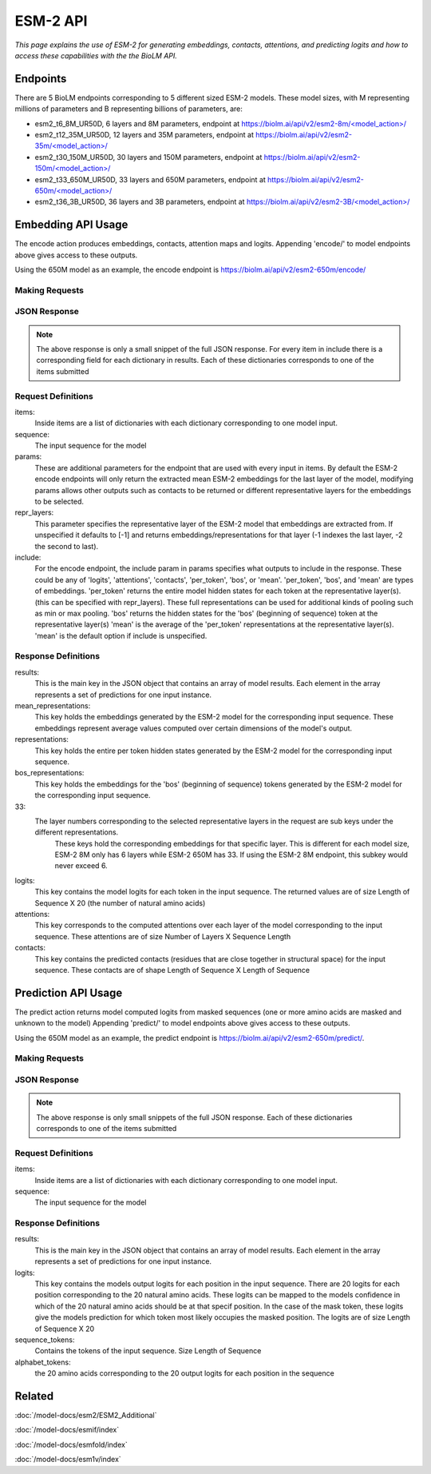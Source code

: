 ================
ESM-2 API
================

.. article-info::
    :avatar: ../img/book_icon.png
    :date: Oct 18, 2023
    :read-time: 6 min read
    :author: Zeeshan Siddiqui
    :class-container: sd-p-2 sd-outline-muted sd-rounded-1


*This page explains the use of ESM-2 for generating embeddings, contacts, attentions, and predicting logits and how
to access these capabilities with the the BioLM API.*

---------------------------
Endpoints
---------------------------

There are 5 BioLM endpoints corresponding to 5 different sized ESM-2 models.
These model sizes, with M representing millions of parameters and B representing billions of
parameters, are:

* esm2_t6_8M_UR50D, 6 layers and 8M parameters, endpoint at `https://biolm.ai/api/v2/esm2-8m/<model_action>/ <https://api.biolm.ai/#571be64b-f9f4-4303-8ff8-6abc67abb80c>`_
* esm2_t12_35M_UR50D, 12 layers and 35M parameters, endpoint at `https://biolm.ai/api/v2/esm2-35m/<model_action>/ <https://api.biolm.ai/#a4355a60-93d4-43b5-a2d6-83519065b225>`_
* esm2_t30_150M_UR50D, 30 layers and 150M parameters, endpoint at  `https://biolm.ai/api/v2/esm2-150m/<model_action>/ <https://api.biolm.ai/#7afcd793-f9a9-4dab-b931-340648531130>`_
* esm2_t33_650M_UR50D,  33 layers and 650M parameters, endpoint at `https://biolm.ai/api/v2/esm2-650m/<model_action>/ <https://api.biolm.ai/#48318bdc-ff48-47ac-a464-f67fdec2e20b>`_
* esm2_t36_3B_UR50D, 36 layers and 3B parameters, endpoint at `https://biolm.ai/api/v2/esm2-3B/<model_action>/ <https://api.biolm.ai/#31743328-cbef-49eb-8650-26fd9d9bc43f>`_



---------------------------
Embedding API Usage
---------------------------

The encode action produces embeddings, contacts, attention maps and logits.
Appending 'encode/' to model endpoints above gives access to these outputs.

Using the 650M model as an example, the encode endpoint is `https://biolm.ai/api/v2/esm2-650m/encode/ <https://api.biolm.ai/#daa50ec7-0da2-4bff-ab4c-3ead7f377154>`_

^^^^^^^^^^^^^^^^^^^^^^
Making Requests
^^^^^^^^^^^^^^^^^^^^^^

.. tab-set::

    .. tab-item:: Curl
        :sync: curl

        .. code:: shell

            curl --location 'https://biolm.ai/api/v2/esm2-650m/encode/' \
            --header "Authorization: Token $BIOLMAI_TOKEN" \
            --header 'Content-Type: application/json' \
            --data '{
                "params": {
                    "include": [
                        "mean",
                        "contacts",
                        "logits",
                        "attentions"
                    ]
                },
                "items": [
                    {
                        "sequence": "MAETAVINHKKRKNSPRIVQSNDLTEAAYSLSRDQKRMLYLFVDQIRKSDGTLQEHDGICEIHVAKYAEIFGLTSAEASKDIRQALKSFAGKEVVFYRPEEDAGDEKGYESFPWFIKRAHSPSRGLYSVHINPYLIPFFIGLQNRFTQFRLSETKEITNPYAMRLYESLCRYRKPDGSGIVSLKIDWIIERYQLPQSYQRMPDFRRRFLQVCVNEINSRTPMRLSYIEKKKGRQTTHIVFSFRDITSMTTG"
                    }
                ]
            }'


    .. tab-item:: Python Requests
        :sync: python

        .. code:: python

            import requests
            import json

            url = "https://biolm.ai/api/v2/esm2-650m/encode/"

            payload = json.dumps({
                "params": {
                    "include": [
                        "mean",
                        "contacts",
                        "logits",
                        "attentions"
                    ]
                },
                "items": [
                    {
                        "sequence": "MAETAVINHKKRKNSPRIVQSNDLTEAAYSLSRDQKRMLYLFVDQIRKSDGTLQEHDGICEIHVAKYAEIFGLTSAEASKDIRQALKSFAGKEVVFYRPEEDAGDEKGYESFPWFIKRAHSPSRGLYSVHINPYLIPFFIGLQNRFTQFRLSETKEITNPYAMRLYESLCRYRKPDGSGIVSLKIDWIIERYQLPQSYQRMPDFRRRFLQVCVNEINSRTPMRLSYIEKKKGRQTTHIVFSFRDITSMTTG"
                    }
                ]
            })
            headers = {
            'Authorization': 'Token {}'.format(os.environ["BIOLMAI_TOKEN"]),
            'Content-Type': 'application/json'
            }

            response = requests.request("POST", url, headers=headers, data=payload)

            print(response.text)

    .. tab-item:: biolm SDK
        :sync: sdk

        .. code:: sdk

            import biolm
            seqs = ["MAETAVINHKKRKNSPRIVQSNDLTEAAYSLSRDQKRMLYLFVDQIRKSDGTLQEHDGICEIHVAKYAEIFGLTSAEASKDIRQALKSFAGKEVVFYRPEEDAGDEKGYESFPWFIKRAHSPSRGLYSVHINPYLIPFFIGLQNRFTQFRLSETKEITNPYAMRLYESLCRYRKPDGSGIVSLKIDWIIERYQLPQSYQRMPDFRRRFLQVCVNEINSRTPMRLSYIEKKKGRQTTHIVFSFRDITSMTTG"]

            cls = biolm.ESM2_650M()
            resp = cls.encode(seqs, params={
                    "include": [
                        "mean",
                        "contacts",
                        "logits",
                        "attentions"
                    ]
                })

    .. tab-item:: R
        :sync: r

        .. code:: R

            library(RCurl)
            headers = c(
            'Authorization' = paste('Token', Sys.getenv('BIOLMAI_TOKEN')),
            "Content-Type" = "application/json"
            )
            payload = "{
                \"params\": {
                    \"include\": [
                        \"mean\",
                        \"contacts\",
                        \"logits\",
                        \"attentions\"
                    ]
                },
                \"items\": [
                    {
                        \"sequence\": \"MAETAVINHKKRKNSPRIVQSNDLTEAAYSLSRDQKRMLYLFVDQIRKSDGTLQEHDGICEIHVAKYAEIFGLTSAEASKDIRQALKSFAGKEVVFYRPEEDAGDEKGYESFPWFIKRAHSPSRGLYSVHINPYLIPFFIGLQNRFTQFRLSETKEITNPYAMRLYESLCRYRKPDGSGIVSLKIDWIIERYQLPQSYQRMPDFRRRFLQVCVNEINSRTPMRLSYIEKKKGRQTTHIVFSFRDITSMTTG\"
                    }
                ]
            }"
            res <- postForm("https://biolm.ai/api/v2/esm2-650m/encode/", .opts=list(postfields = payload, httpheader = headers, followlocation = TRUE), style = "httppost")
            cat(res)


^^^^^^^^^^^^^^^^^^^^^^
JSON Response
^^^^^^^^^^^^^^^^^^^^^^

.. dropdown:: Expand Example Response
    :open:

    .. code:: json

         {
            "results": [
                {
                    "sequence_index": 0,
                    "mean_representations": {
                        "33": [
                            0.005844539031386375,
                            -0.00489774439483881,
                            -0.007498568389564753,
                    "contacts": [
                                    [
                                        0.004600186832249165,
                                        0.5025275349617004,
                                        0.023159209638834,
                    "logits": [
                                    [
                                        -0.8352559208869934,
                                        -0.3333878219127655,
                                        -1.3698017597198486,
                    "attentions": [
                                    [
                                        0.00449674716219306,
                                        0.003284697188064456,
                                        0.003496115328744054,




.. note::
  The above response is only a small snippet of the full JSON response. For every item in include there is a corresponding field for each dictionary in results. Each of these dictionaries corresponds to one of the items submitted

^^^^^^^^^^^^^^^^^^^^^^
Request Definitions
^^^^^^^^^^^^^^^^^^^^^^

items:
   Inside items are a list of dictionaries with each dictionary corresponding to one model input.
sequence:
    The input sequence for the model
params:
    These are additional parameters for the endpoint that are used with every input in items. By
    default the ESM-2 encode endpoints will only return the extracted mean ESM-2 embeddings for the last layer of the model,
    modifying params allows other outputs such as contacts to be returned or different representative layers for the embeddings to be selected.
repr_layers:
    This parameter specifies the representative layer of the ESM-2 model that embeddings are extracted from.
    If unspecified it defaults to [-1] and returns embeddings/representations for that layer (-1 indexes the last layer, -2 the second to last).
include:
    For the encode endpoint, the include param in params specifies what outputs to include in the response.
    These could be any of 'logits', 'attentions', 'contacts', 'per_token', 'bos', or 'mean'.
    'per_token', 'bos', and 'mean' are types of embeddings. 'per_token' returns the entire model hidden states for each token at the representative layer(s).
    (this can be specified with repr_layers).
    These full representations can be used for additional kinds of pooling such as min or max pooling.
    'bos' returns the hidden states for the 'bos' (beginning of sequence) token at the representative layer(s)
    'mean' is the average of the 'per_token' representations at the representative layer(s). 'mean' is the default option if include is unspecified.

^^^^^^^^^^^^^^^^^^^^^^
Response Definitions
^^^^^^^^^^^^^^^^^^^^^^

results:
   This is the main key in the JSON object that contains an array of model results. Each element in the array represents a set of predictions for one input instance.

mean_representations:
   This key holds the embeddings generated by the ESM-2 model for the corresponding input sequence. These embeddings represent average values computed over certain dimensions of the model's output.

representations:
   This key holds the entire per token hidden states generated by the ESM-2 model for the corresponding input sequence.

bos_representations:
   This key holds the embeddings for the 'bos' (beginning of sequence) tokens generated by the ESM-2 model for the corresponding input sequence.

33:
   The layer numbers corresponding to the selected representative layers in the request are sub keys under the different representations.
    These keys hold the corresponding embeddings for that specific layer. This is different for each model size, ESM-2 8M only has 6 layers while ESM-2 650M has 33.
    If using the ESM-2 8M endpoint, this subkey would never exceed 6.

logits:
    This key contains the model logits for each token in the input sequence. The returned values are of size Length of Sequence X 20 (the number of natural amino acids)

attentions:
    This key corresponds to the computed attentions over each layer of the model corresponding to the input sequence. These attentions are of size Number of Layers X Sequence Length

contacts:
    This key contains the predicted contacts (residues that are close together in structural space) for the input sequence. These contacts are of shape Length of Sequence X Length of Sequence

---------------------------
Prediction API Usage
---------------------------

The predict action returns model computed logits from masked sequences (one
or more amino acids are masked and unknown to the model)
Appending 'predict/' to model endpoints above gives access to these outputs.

Using the 650M model as an example, the predict endpoint is `https://biolm.ai/api/v2/esm2-650m/predict/ <https://api.biolm.ai/#f26afcaa-1745-486b-99eb-89e752f7dba1>`_.

^^^^^^^^^^^^^^^^^^^^^^^^
Making Requests
^^^^^^^^^^^^^^^^^^^^^^^^

.. tab-set::

    .. tab-item:: Curl
        :sync: curl

        .. code:: shell

            curl --location 'https://biolm.ai/api/v2/esm2-650m/predict/' \
            --header "Authorization: Token $BIOLMAI_TOKEN" \
            --header 'Content-Type: application/json' \
            --data '{
                "items": [
                    {
                        "sequence": "MAETAVINHKKRKNSPRI<mask>QSNDLTEAAYSLSRDQKRMLYLFVDQIRKSDGTLQEHDGICEIHVAKYAEIFGLTSAEASKDIRQALKSFAGKEVVFYRPEEDAGDEKGYESFPWFIKRAHSPSRGLYSVHINPYLIPFFIGLQNRFTQFRLSETKEITNPYAMRLYESLCQYRKPDGSGIVSLKIDWIIERYQLPQSYQRMPDFRRRFLQVCVNEINSRTPMRLSYIEKKKGRQTTHIVFSFRDITSMTTG"
                    }
                ]
            }'


    .. tab-item:: Python Requests
        :sync: python

        .. code:: python

            import requests
            import json

            url = "https://biolm.ai/api/v2/esm2-650m/predict/"

            payload = json.dumps({
                "params": {
                    "include": [
                        "mean",
                        "logits",
                        "attentions"
                    ]
                },
                "items": [
                    {
                        "sequence": "MAETAVINHKKRKNSPRI<mask>QSNDLTEAAYSLSRDQKRMLYLFVDQIRKSDGTLQEHDGICEIHVAKYAEIFGLTSAEASKDIRQALKSFAGKEVVFYRPEEDAGDEKGYESFPWFIKRAHSPSRGLYSVHINPYLIPFFIGLQNRFTQFRLSETKEITNPYAMRLYESLCQYRKPDGSGIVSLKIDWIIERYQLPQSYQRMPDFRRRFLQVCVNEINSRTPMRLSYIEKKKGRQTTHIVFSFRDITSMTTG"
                    }
                ]
            })
            headers = {
            'Authorization': 'Token {}'.format(os.environ["BIOLMAI_TOKEN"]),
            'Content-Type': 'application/json'
            }

            response = requests.request("POST", url, headers=headers, data=payload)

            print(response.text)

    .. tab-item:: biolm SDK
        :sync: sdk

        .. code:: sdk

            import biolm
            seqs = ["MAETAVINHKKRKNSPRI<mask>QSNDLTEAAYSLSRDQKRMLYLFVDQIRKSDGTLQEHDGICEIHVAKYAEIFGLTSAEASKDIRQALKSFAGKEVVFYRPEEDAGDEKGYESFPWFIKRAHSPSRGLYSVHINPYLIPFFIGLQNRFTQFRLSETKEITNPYAMRLYESLCQYRKPDGSGIVSLKIDWIIERYQLPQSYQRMPDFRRRFLQVCVNEINSRTPMRLSYIEKKKGRQTTHIVFSFRDITSMTTG"]

            cls = biolm.ESM2_650M()
            resp = cls.predict(seqs)

    .. tab-item:: R
        :sync: r

        .. code:: R

            library(RCurl)
            headers = c(
            'Authorization' = paste('Token', Sys.getenv('BIOLMAI_TOKEN')),
            "Content-Type" = "application/json"
            )
            payload = "{
                \"items\": [
                    {
                        \"sequence\": \"MAETAVINHKKRKNSPRI<mask>QSNDLTEAAYSLSRDQKRMLYLFVDQIRKSDGTLQEHDGICEIHVAKYAEIFGLTSAEASKDIRQALKSFAGKEVVFYRPEEDAGDEKGYESFPWFIKRAHSPSRGLYSVHINPYLIPFFIGLQNRFTQFRLSETKEITNPYAMRLYESLCQYRKPDGSGIVSLKIDWIIERYQLPQSYQRMPDFRRRFLQVCVNEINSRTPMRLSYIEKKKGRQTTHIVFSFRDITSMTTG\"
                    }
                ]
            }"
            res <- postForm("https://biolm.ai/api/v2/esm2-650m/predict/", .opts=list(postfields = payload, httpheader = headers, followlocation = TRUE), style = "httppost")
            cat(res)

^^^^^^^^^^^^^^^^^^^^^^
JSON Response
^^^^^^^^^^^^^^^^^^^^^^

.. dropdown:: Expand Example Response
    :open:

    .. code:: json

         {
            "results": [
                {
                    "logits": [
                        [
                            -0.8320964574813843,
                            -0.3259419798851013,
                            -1.3772594928741455,
                    "sequence_tokens": [
                                    "M",
                                    "A",
                                    "E",
                                    "T",
                                    "A",
                                    "V",
                                    "I",
                                    "N",
                                    "H",
                                    "K",
                                    "K",
                                    "R",
                                    "K",
                                    "N",
                                    "S",
                                    "P",
                                    "R",
                                    "I",
                                    "<mask>",
                                    "Q",

                    "alphabet_tokens": [
                                    "L",
                                    "A",
                                    "G",
                                    "V",
                                    "S",
                                    "E",
                                    "R",
                                    "T",
                                    "I",
                                    "D",
                                    "P",
                                    "K",
                                    "Q",
                                    "N",
                                    "F",
                                    "Y",
                                    "M",
                                    "H",
                                    "W",
                                    "C"]



.. note::
  The above response is only small snippets of the full JSON response. Each of these dictionaries corresponds to one of the items submitted

^^^^^^^^^^^^^^^^^^^^^^
Request Definitions
^^^^^^^^^^^^^^^^^^^^^^

items:
   Inside items are a list of dictionaries with each dictionary corresponding to one model input.
sequence:
    The input sequence for the model

^^^^^^^^^^^^^^^^^^^^^^
Response Definitions
^^^^^^^^^^^^^^^^^^^^^^

results:
   This is the main key in the JSON object that contains an array of model results. Each element in the array represents a set of predictions for one input instance.

logits:
   This key contains the models output logits for each position in the input sequence. There are 20 logits for each position corresponding to the 20 natural amino acids. These logits can be mapped to the models confidence in which of the 20 natural amino acids should be at that specif position. In the case of the mask token, these logits give the models prediction for which token most likely occupies the masked position. The logits are of size Length of Sequence X 20
sequence_tokens:
    Contains the tokens of the input sequence. Size Length of Sequence
alphabet_tokens:
    the 20 amino acids corresponding to the 20 output logits for each position in the sequence

-------
Related
-------
:doc:`/model-docs/esm2/ESM2_Additional`

:doc:`/model-docs/esmif/index`

:doc:`/model-docs/esmfold/index`

:doc:`/model-docs/esm1v/index`

.. _Status Page: https://status.biolm.ai






